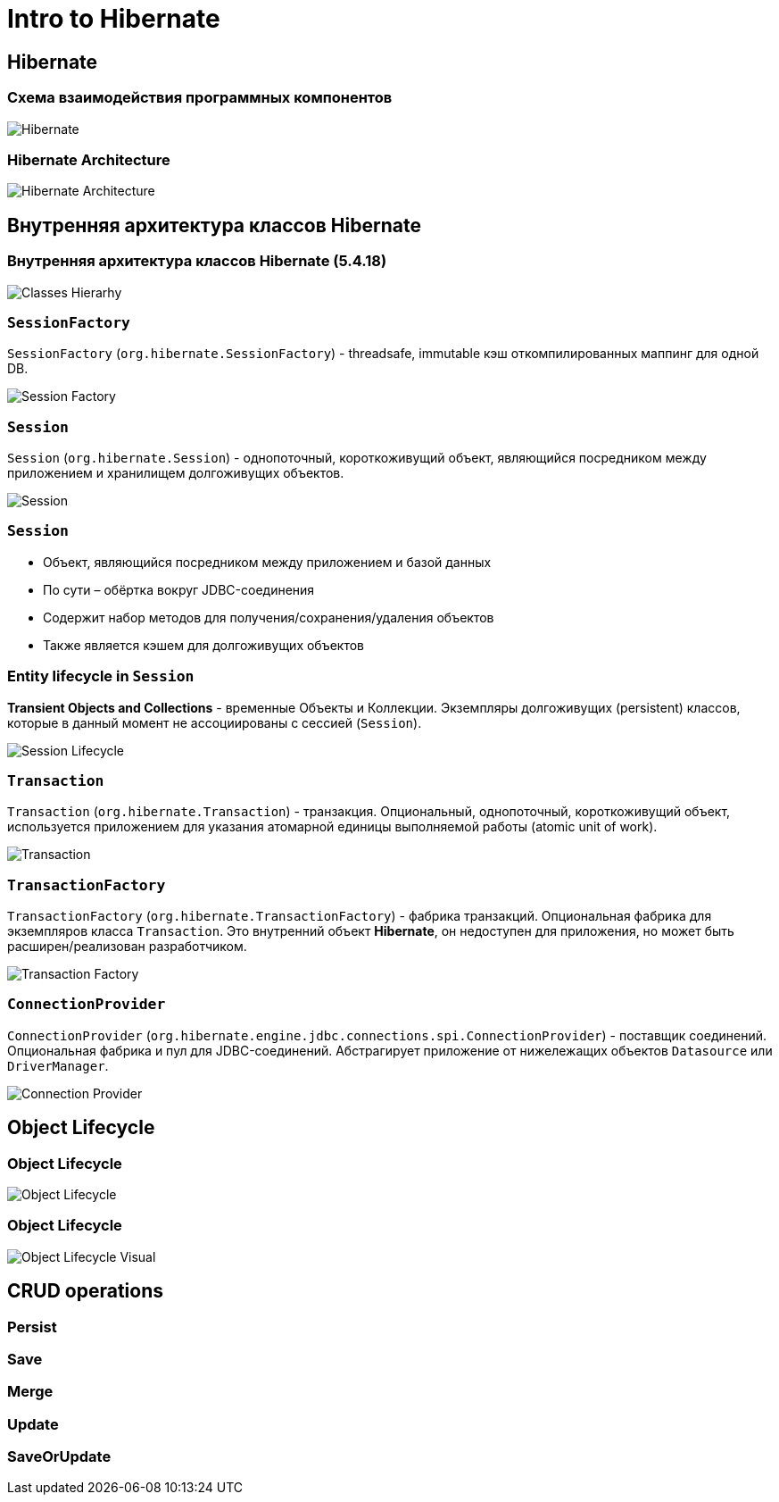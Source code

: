 = Intro to Hibernate

== Hibernate

=== Схема взаимодействия программных компонентов

image::/assets/img/java/data-persistence/intro-hibernate/hibernate.svg[Hibernate]

=== Hibernate Architecture

image::/assets/img/java/data-persistence/intro-hibernate/architecture.png[Hibernate Architecture]

== Внутренняя архитектура классов Hibernate

=== Внутренняя архитектура классов Hibernate (5.4.18)

image::/assets/img/java/data-persistence/intro-hibernate/classes-hierarhy.svg[Classes Hierarhy]

=== `SessionFactory`

`SessionFactory` (`org.hibernate.SessionFactory`) - threadsafe, immutable кэш откомпилированных маппинг для одной DB. 

image::/assets/img/java/data-persistence/intro-hibernate/session-factory.jpeg[Session Factory]

=== `Session`

`Session` (`org.hibernate.Session`) - однопоточный, короткоживущий объект, являющийся посредником между приложением и хранилищем долгоживущих объектов.

image::/assets/img/java/data-persistence/intro-hibernate/session.png[Session]

=== `Session`

[.step]
* Объект, являющийся посредником между приложением и базой данных
* По сути – обёртка вокруг JDBC-соединения
* Содержит набор методов для получения/сохранения/удаления объектов
* Также является кэшем для долгоживущих объектов

=== Entity lifecycle in `Session`

*Transient Objects and Collections* - временные Объекты и Коллекции. Экземпляры долгоживущих (persistent) классов, которые в данный момент не ассоциированы с сессией (`Session`).

image::/assets/img/java/data-persistence/intro-hibernate/object-lifecycle.png[Session Lifecycle]

=== `Transaction`

`Transaction` (`org.hibernate.Transaction`) - транзакция. Опциональный, однопоточный, короткоживущий объект, используется приложением для указания атомарной единицы выполняемой работы (atomic unit of work).

image::/assets/img/java/data-persistence/intro-hibernate/transaction.png[Transaction]

=== `TransactionFactory`

`TransactionFactory` (`org.hibernate.TransactionFactory`) - фабрика транзакций. Опциональная фабрика для экземпляров класса `Transaction`. Это внутренний объект *Hibernate*, он недоступен для приложения, но может быть расширен/реализован разработчиком.

image::/assets/img/java/data-persistence/intro-hibernate/transaction-factory.png[Transaction Factory]

=== `ConnectionProvider`

`ConnectionProvider` (`org.hibernate.engine.jdbc.connections.spi.ConnectionProvider`) - поставщик соединений. Опциональная фабрика и пул для JDBC-соединений. Абстрагирует приложение от нижележащих объектов `Datasource` или `DriverManager`.

image::/assets/img/java/data-persistence/intro-hibernate/connection-provider.jpeg[Connection Provider]

== Object Lifecycle

=== Object Lifecycle

image::/assets/img/java/data-persistence/intro-hibernate/object-lifecycle.png[Object Lifecycle]

=== Object Lifecycle

image::/assets/img/java/data-persistence/intro-hibernate/object-lifecycle-visual.png[Object Lifecycle Visual]

== CRUD operations

=== Persist

=== Save

=== Merge

=== Update

=== SaveOrUpdate


